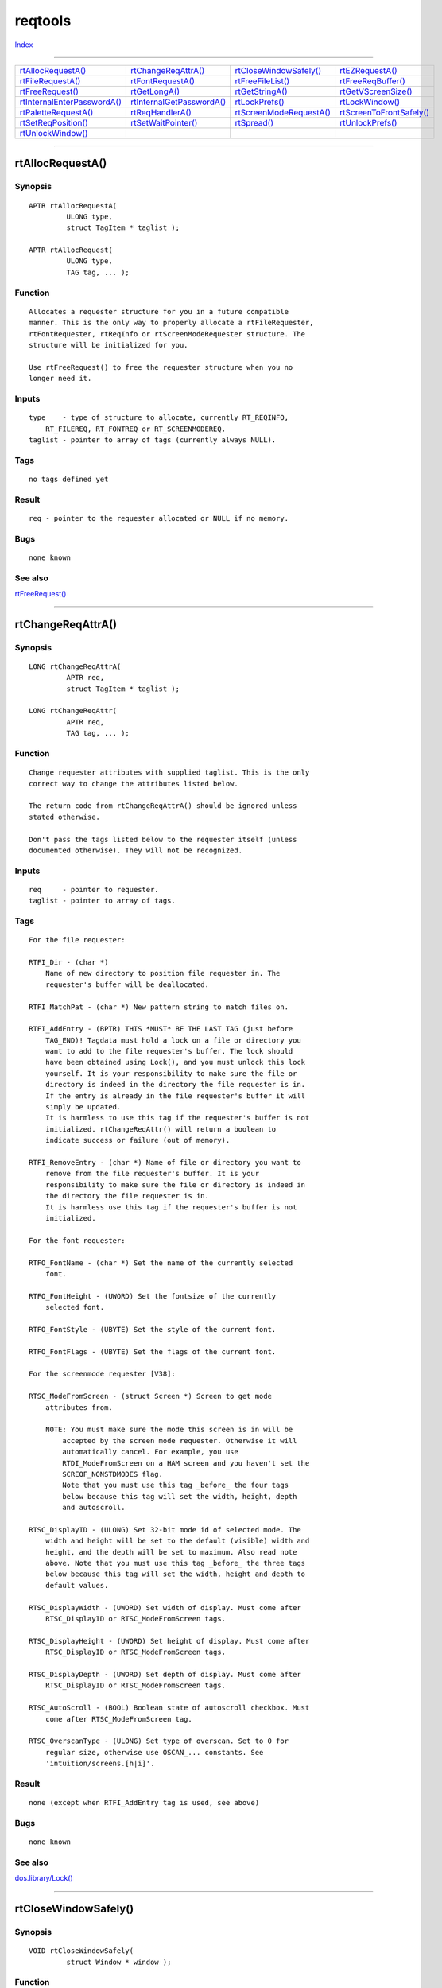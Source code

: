 ========
reqtools
========

.. This document is automatically generated. Don't edit it!

`Index <index>`_

----------

======================================= ======================================= ======================================= ======================================= 
`rtAllocRequestA()`_                    `rtChangeReqAttrA()`_                   `rtCloseWindowSafely()`_                `rtEZRequestA()`_                       
`rtFileRequestA()`_                     `rtFontRequestA()`_                     `rtFreeFileList()`_                     `rtFreeReqBuffer()`_                    
`rtFreeRequest()`_                      `rtGetLongA()`_                         `rtGetStringA()`_                       `rtGetVScreenSize()`_                   
`rtInternalEnterPasswordA()`_           `rtInternalGetPasswordA()`_             `rtLockPrefs()`_                        `rtLockWindow()`_                       
`rtPaletteRequestA()`_                  `rtReqHandlerA()`_                      `rtScreenModeRequestA()`_               `rtScreenToFrontSafely()`_              
`rtSetReqPosition()`_                   `rtSetWaitPointer()`_                   `rtSpread()`_                           `rtUnlockPrefs()`_                      
`rtUnlockWindow()`_                     
======================================= ======================================= ======================================= ======================================= 

-----------

rtAllocRequestA()
=================

Synopsis
~~~~~~~~
::

 APTR rtAllocRequestA(
          ULONG type,
          struct TagItem * taglist );
 
 APTR rtAllocRequest(
          ULONG type,
          TAG tag, ... );

Function
~~~~~~~~
::

     Allocates a requester structure for you in a future compatible
     manner. This is the only way to properly allocate a rtFileRequester,
     rtFontRequester, rtReqInfo or rtScreenModeRequester structure. The
     structure will be initialized for you.

     Use rtFreeRequest() to free the requester structure when you no
     longer need it.


Inputs
~~~~~~
::

     type    - type of structure to allocate, currently RT_REQINFO,
         RT_FILEREQ, RT_FONTREQ or RT_SCREENMODEREQ.
     taglist - pointer to array of tags (currently always NULL).


Tags
~~~~
::

     no tags defined yet
     

Result
~~~~~~
::

     req - pointer to the requester allocated or NULL if no memory.


Bugs
~~~~
::

     none known



See also
~~~~~~~~

`rtFreeRequest()`_ 

----------

rtChangeReqAttrA()
==================

Synopsis
~~~~~~~~
::

 LONG rtChangeReqAttrA(
          APTR req,
          struct TagItem * taglist );
 
 LONG rtChangeReqAttr(
          APTR req,
          TAG tag, ... );

Function
~~~~~~~~
::

     Change requester attributes with supplied taglist. This is the only
     correct way to change the attributes listed below.

     The return code from rtChangeReqAttrA() should be ignored unless
     stated otherwise.

     Don't pass the tags listed below to the requester itself (unless
     documented otherwise). They will not be recognized.


Inputs
~~~~~~
::

     req     - pointer to requester.
     taglist - pointer to array of tags.


Tags
~~~~
::

     For the file requester:

     RTFI_Dir - (char *)
         Name of new directory to position file requester in. The
         requester's buffer will be deallocated.

     RTFI_MatchPat - (char *) New pattern string to match files on.

     RTFI_AddEntry - (BPTR) THIS *MUST* BE THE LAST TAG (just before
         TAG_END)! Tagdata must hold a lock on a file or directory you
         want to add to the file requester's buffer. The lock should
         have been obtained using Lock(), and you must unlock this lock
         yourself. It is your responsibility to make sure the file or
         directory is indeed in the directory the file requester is in.
         If the entry is already in the file requester's buffer it will
         simply be updated.
         It is harmless to use this tag if the requester's buffer is not
         initialized. rtChangeReqAttr() will return a boolean to
         indicate success or failure (out of memory).

     RTFI_RemoveEntry - (char *) Name of file or directory you want to
         remove from the file requester's buffer. It is your
         responsibility to make sure the file or directory is indeed in
         the directory the file requester is in.
         It is harmless use this tag if the requester's buffer is not
         initialized.

     For the font requester:

     RTFO_FontName - (char *) Set the name of the currently selected
         font.

     RTFO_FontHeight - (UWORD) Set the fontsize of the currently
         selected font.

     RTFO_FontStyle - (UBYTE) Set the style of the current font.

     RTFO_FontFlags - (UBYTE) Set the flags of the current font.

     For the screenmode requester [V38]:

     RTSC_ModeFromScreen - (struct Screen *) Screen to get mode
         attributes from.

         NOTE: You must make sure the mode this screen is in will be
             accepted by the screen mode requester. Otherwise it will
             automatically cancel. For example, you use
             RTDI_ModeFromScreen on a HAM screen and you haven't set the
             SCREQF_NONSTDMODES flag.
             Note that you must use this tag _before_ the four tags
             below because this tag will set the width, height, depth
             and autoscroll.

     RTSC_DisplayID - (ULONG) Set 32-bit mode id of selected mode. The
         width and height will be set to the default (visible) width and
         height, and the depth will be set to maximum. Also read note
         above. Note that you must use this tag _before_ the three tags
         below because this tag will set the width, height and depth to
         default values.

     RTSC_DisplayWidth - (UWORD) Set width of display. Must come after
         RTSC_DisplayID or RTSC_ModeFromScreen tags.

     RTSC_DisplayHeight - (UWORD) Set height of display. Must come after
         RTSC_DisplayID or RTSC_ModeFromScreen tags.

     RTSC_DisplayDepth - (UWORD) Set depth of display. Must come after
         RTSC_DisplayID or RTSC_ModeFromScreen tags.

     RTSC_AutoScroll - (BOOL) Boolean state of autoscroll checkbox. Must
         come after RTSC_ModeFromScreen tag.

     RTSC_OverscanType - (ULONG) Set type of overscan. Set to 0 for
         regular size, otherwise use OSCAN_... constants. See
         'intuition/screens.[h|i]'.


Result
~~~~~~
::

     none (except when RTFI_AddEntry tag is used, see above)


Bugs
~~~~
::

     none known



See also
~~~~~~~~

`dos.library/Lock() <./dos#lock>`_ 

----------

rtCloseWindowSafely()
=====================

Synopsis
~~~~~~~~
::

 VOID rtCloseWindowSafely(
          struct Window * window );

Function
~~~~~~~~
::


     Closes a window which shares its IDCMP port with another window.  All the
     pending messages (concerning this window) on the port will be removed and
     the window will be closed.

     Do not use this function to close windows which have an IDCMP port set up
     by Intuition.  If you do the port will be left in memory!

     If you intend to open a lot of windows all sharing the same IDCMP port it
     is easiest if you create a port yourself and open all windows with
     newwin.IDCMPFlags set to 0 (this tells Intuition to NOT set up an IDCMP
     port).  After opening the window set the win->UserPort to your message
     port and call ModifyIDCMP to set your IDCMP flags.

     When you then receive messages from intuition check the imsg->IDCMPWindow
     field to find out what window they came from and act upon them.

     When closing your windows call rtCloseWindowSafely() for all of them and
     delete your message port.


Inputs
~~~~~~
::


     window  --  pointer to the window to be closed


Notes
~~~~~
::


     This function is for the advanced ReqTools user.


Bugs
~~~~
::

     none known



See also
~~~~~~~~

`intuition.library/CloseWindow() <./intuition#closewindow>`_ 

----------

rtEZRequestA()
==============

Synopsis
~~~~~~~~
::

 ULONG rtEZRequestA(
          char * bodyfmt,
          char * gadfmt,
          struct rtReqInfo * reqinfo,
          APTR argarray,
          struct TagItem * taglist );
 
 ULONG rtEZRequest(
          char * bodyfmt,
          char * gadfmt,
          struct rtReqInfo * reqinfo,
          APTR argarray,
          TAG tag, ... );

Function
~~~~~~~~
::

     This function puts up a requester for you and waits for a response
     from the user. If the response is positive, this procedure returns
     TRUE. If the response is negative, this procedure returns FALSE.
     The function may also return an IDCMP flag or a value corresponding
     with one of other possible responses (see below).

     'gadfmt' may contain several possible responses. Separate these
     responses by a '|'. For example: "Yes|No", or 'Yes|Maybe|No". The
     responses should be typed in the same order as they will appear on
     screen, from left to right. There is no limit to the number of
     responses other than the width of the screen the requester will
     appear on.

     'bodyfmt' can contain newlines ('\n', ASCII 10). This will cause a
     new line to be started (surprise, surprise :-).
     You may also include printf() style formatting codes. The format
     arguments should be pointed to by 'argarray'.
     You can use formatting codes in 'gadfmt' as well. The arguments for
     this format string should follow the ones for 'bodyfmt'.

     NOTE: The formatting is done by exec.library/RawDoFmt(), so be
         aware that to display a 32-bit integer argument you must use
         "%ld", not "%d", since RawDoFmt() is "word-oriented."

     The second and third function use a variable number of arguments.
     These functions can be found in 'reqtools[nb].lib'.
     The second function has the RawDoFmt() arguments as variable args,
     the third the tags. If you need both this is what you can do:

     ...
     {
        ULONG tags[] = { RTEZ_ReqTitle, (ULONG)"mytitle", TAG_END };

        rtEZRequest ("String, num: %s, %ld", "Ok", NULL,
                                        (struct TagItem *)tags, "six", 6);
     }
     ...

     You can satisfy the requester with the following keyboard shortcuts:
         'Y' or Left Amiga 'V' for a positive response,
         ESC, 'N', 'R' or Left Amiga 'B' for a negative response.

     If EZREQF_NORETURNKEY is _not_ set (see RTEZ_Flags below) the
     RETURN key is also accepted as a shortcut for the positive response
     (can be changed using RTEZ_DefaultResponse, see below). The
     response that will be selected when you press RETURN will be
     printed in bold.

     The EZREQF_LAMIGAQUAL flag should be used when you put up a
     requester for a destructive action (e.g. to delete something). When
     it is set the keyboard shortcuts are limited to Left Amiga 'V' and
     'B' so it is harder to accidently select something you will regret.
     Note that the RETURN and ESC key remain active!  To disable the
     RETURN key use the EZREQF_NORETURNKEY flag. The ESC key cannot be
     disabled.

     You may pass a NULL for 'gadfmt', but make sure you know what you
     are doing. Passing a NULL opens an EZRequester with NO responses,
     just a body text. This implies the user has no means of "answering"
     this requester. You must therefore use the RT_IDCMPFlags tag to
     allow some other events to end the requester (e.g.
     IDCMP_MOUSEBUTTONS, IDCMP_INACTIVEWINDOW,...) or you must make use
     of the ReqHandler feature. Using a requester handler you can end
     the requester by program control. This way you can e.g. put up a
     requester before you start loading a file and remove it after the
     file has been loaded. Do not pass an empty string as 'gadfmt'!

     'reqinfo' can be used to customize the requester. For greater
     control use the tags listed below. The advantage of the rtReqInfo
     structure is that it is global, where tags have to be specified
     each function call. See libraries/reqtools.[hi] for a description
     of the rtReqInfo structure.


Inputs
~~~~~~
::

     bodyfmt  - requester body text, can be format string a la RawDoFmt().
     gadfmt   - text for gadgets (left to right, separated by '|') or NULL.
     argarray - pointer to array of arguments for format string(s).
                nb - : arguments must be handled the same as for RawDoFmt!
                use aros slowstack macros.
     reqinfo  - pointer to a rtReqInfo structure allocated with
         rtAllocRequest() or NULL.
     taglist  - pointer to a TagItem array.


Tags
~~~~
::

     RT_Window - (struct Window *) Window that will be used to find the
         screen to put the requester on. You *MUST* supply this if you
         are a task calling this function and not a process! This is
         because tasks don't have a pr_WindowPtr.

     RT_IDCMPFlags - (ULONG) Extra idcmp flags to return on. If one
         these IDCMP flags causes the requester to abort the return code
         will equal the flag in question.

     RT_ReqPos - (ULONG) One of the following:

         REQPOS_POINTER - requester appears where the mouse pointer is
             (default).

         REQPOS_CENTERSCR - requester is centered on the screen.

         REQPOS_CENTERWIN - requester is centered in the window (only
             works if the pr_WindowPtr of your process is valid or if you
             use RT_Window). If RT_Window is NULL the requester will be
             centered on the screen.

         REQPOS_TOPLEFTSCR - requester appears at the top left of the
             screen.

         REQPOS_TOPLEFTWIN - requester appears at the top left of the
             window (only works if the pr_WindowPtr of your process is
             valid or if you use RT_Window).
         
         The requester will always remain in the visible part of the
         screen, so if you use the Workbench 2.0 ScreenMode preferences
         editor to enlarge your Workbench screen and you scroll around,
         the requester will always appear in the part you can see.
         REQPOS_CENTERSCR and REQPOS_TOPLEFTSCR also apply to the
         visible part of the screen. So if you use one of these the
         requester will be appear in the center or the top left off what
         you can see of the screen as opposed to the entire screen.
         
         REQPOS_CENTERWIN and REQPOS_TOPLEFTWIN fall back to
         REQPOS_CENTERSCR or REQPOS_TOPLEFTSCR respectively when there
         is no parent window. So you can safely use these without
         worrying about the existence of a window.

     RT_LeftOffset - (ULONG) Offset of left edge of requester relative to
         position specified with RT_ReqPos (does not offset the
         requester when RT_ReqPos is REQPOS_POINTER).

     RT_TopOffset - (ULONG) Offset of top edge of requester relative to
         position specified with RT_ReqPos (does not offset the
         requester when RT_ReqPos is REQPOS_POINTER).

     RT_PubScrName - (char *) Name of public screen requester should
         appear on. When this tag is used the RT_Window tag will be
         ignored. If the public screen is not found the requester will
         open on the default public screen.
         
         Only works on Kickstart 2.0! reqtools.library does not check
         this, it is up to you *NOT* to use this tag on Kickstart 1.3 or
         below! Note that the 1.3 version of reqtools.library also
         understands and supports this tag (on 2.0).

     RT_Screen - (struct Screen *) Address of screen to put requester
         on. You should never use this, use RT_Window or RT_PubScrName.

     RT_ReqHandler - (struct rtHandlerInfo **) Using this tag you can
         start an "asynchronous" requester. ti_TagData of the tag must
         hold the address of a pointer variable to a rtHandlerInfo
         structure. The requester will initialize this pointer and will
         return immediately after its normal initialization. The return
         code will not be what you would normally expect. If the return
         code is _not_ equal to CALL_HANDLER an error occurred and you
         should take appropriate steps.
         
         If the return code was CALL_HANDLER everything went ok and the
         requester will still be up! See the explanation for
         rtReqHandlerA() below for the following steps you have to take.

     RT_WaitPointer - (BOOL) If this is TRUE the window calling the
         requester will get a standard wait pointer set while the
         requester is up. This will happen if you used the RT_Window tag
         or if your process's pr_WindowPtr is valid. Note that after the
         requester has finished your window will be ClearPointer()-ed.
         
         If you used a custom pointer in your window you will have to
         re-set it, or not use the RT_WaitPointer tag and put up a wait
         pointer yourself. If your program requires ReqTools V38 it is
         advised you use RT_LockWindow instead. Defaults to FALSE.

     RT_LockWindow - (BOOL) [V38] If this is TRUE the window calling the
         requester will get locked. It will no longer accept any user
         input and it will get standard wait pointer set. This will
         happen only if you used the RT_Window tag or if your process's
         pr_WindowPtr is valid. RT_LockWindow will restore a custom
         pointer if you have used one (unlike RT_WaitPointer). So you do
         not have to worry about having to restore it yourself. It is
         advised you use this tag as much as possible. Defaults to FALSE.

         Under Kickstart V39 the original window pointer will not be
         restored if it was set using SetWindowPointer(). You will have
         to restore the pointer yourself in this case.

     RT_ScreenToFront - (BOOL) [V38] Boolean indicating whether to pop
         the screen the requester will appear on to the front. Default is
         TRUE.

     RT_ShareIDCMP - (BOOL) [V38] Boolean indicating whether to share
         the IDCMP port of the parent window. Use this tag together with
         the RT_Window tag to indicate the window to share IDCMP with.
         Sharing the IDCMP port produces less overhead, so it is advised
         you use this tag. Defaults to FALSE.

     RT_Locale - (struct Locale *) [V38] Locale to determine what
         language to use for the requester text. If this tag is not used
         or its data is NULL, the system's current default locale will
         be used. Default NULL.
     RT_IntuiMsgFunc - (struct Hook *) [V38] The requester will call
         this hook for each IDCMP message it gets that doesn't belong to
         its window. Only applies if you used the RT_ShareIDCMP tag to
         share the IDCMP port with the parent window. Parameters are as
         follows:
         
             A0 - (struct Hook *) your hook
             A2 - (struct rtReqInfo *) your requester info
             A1 - (struct IntuiMessage *) the message
         
         After you have finished examining the message and your hook
         returns, ReqTools will reply the message. So do not reply the
         message yourself!

     RT_Underscore - (char) [V38] Indicates the symbol that precedes the
         character in the gadget label to be underscored. This is to
         define a keyboard shortcut for this gadget. Example: to define
         the key 'Q' as a keyboard shortcut for "Quit" and 'N' for "Oh,
         No!" you would use the tag RT_Underscore, '_' and pass as
         gadfmt "_Quit|Oh, _No!". Do not use the symbol '%' as it is
         used for string formatting. The usual character to use is '_'
         like in the example.
         
         IMPORTANT: the shortcuts defined using RT_Underscore take
             precedence of the default shortcuts! It is for example not
             wise to use a 'N' for a positive response! Pick your
             shortcuts carefully!

     RT_TextAttr - (struct TextAttr *) [V38] Use this font for the
         requester. Default is to use the screen font. Note that the
         font must already be opened by you. ReqTools will call
         OpenFont() on this TextAttr, _not_ OpenDiskFont()!  If the font
         cannot be opened using OpenFont() the default screen font will
         be used.

     RTEZ_ReqTitle - (char *) Title of requester window, default is
         "Request" unless the requester has less than 2 responses, then
         the default title is "Information".

     RTEZ_Flags - (ULONG) Flags for rtEZRequestA():

         EZREQF_NORETURNKEY - turn off the RETURN key as shortcut for
             positive response.

         EZREQF_LAMIGAQUAL - keyboard shortcuts are limited to Left
             Amiga 'V' and 'B', ESC and RETURN.

         EZREQF_CENTERTEXT - centers each line of body text in the
             requester window. Useful for about requesters.

     RTEZ_DefaultResponse - (ULONG) Response value that will be returned
         when the user presses the return key. Will be ignored if the
         EZREQF_NORETURNKEY flag is set. The text for this response will
         be printed in bold. Default is 1.


Result
~~~~~~
::

     ret - 1 (TRUE) for leftmost (positive) response, then each
         consecutive response will return 1 more, the rightmost (false)
         response will return 0 (FALSE), so 1,2,3,...,num-1,0 -- or
         idcmp flag.


Notes
~~~~~
::

     Automatically adjusts the requester to the screen font.

     rtEZRequestA() checks the pr_WindowPtr of your process to find the
     screen to put the requester on.


Bugs
~~~~
::

     none known



See also
~~~~~~~~

`exec.library/RawDoFmt() <./exec#rawdofmt>`_ `rtReqHandlerA()`_ 

----------

rtFileRequestA()
================

Synopsis
~~~~~~~~
::

 APTR rtFileRequestA(
          struct rtFileRequester * filereq,
          char * file,
          char * title,
          struct TagItem * taglist );
 
 APTR rtFileRequest(
          struct rtFileRequester * filereq,
          char * file,
          char * title,
          TAG tag, ... );

Function
~~~~~~~~
::

     Get a directory and filename(s), or just a directory from the user.

     'filename' should point to an array of at least 108 chars. The
     filename already in 'filename' will be displayed in the requester
     when it comes up. When the requester returns 'filename' will
     probably have changed.

     Using certain tags may result in the calling of a caller-supplied
     hook.

     The hook will be called with A0 holding the address of your hook
     structure (you may use the h_Data field to your own liking), A2 a
     pointer to the requester structure calling the hook ('req') and A1
     a pointer to an object. The object is variable and depends on what
     your hook is for.

     This is an example of a hook suitable to be used with the
     RTFI_FilterFunc tag:

     SAS/C users can define their function thus:

     BOOL __asm __saveds filterfunc(
             register __a0 struct Hook *filterhook,
             register __a2 struct rtFileRequester *req,
             register __a1 struct FileInfoBlock *fib )
     {
         BOOL accepted = TRUE;

         // examine fib to decide if you want this file in the requester 
         ...
         return( accepted );
     }

     Your hook structure should then be initialized like this:

         filterhook->h_Entry = filterfunc;
         // in this case no need to initialize hook->h_SubEntry
         filterhook->h_Data = your_userdata_if_needed;

     You can also use a stub written in machine code to call your
     function. (see 'utility/hooks.h')


Inputs
~~~~~~
::

     filereq  - pointer to a struct rtFileRequester allocated with
         rtAllocRequestA().
     filename - pointer to an array of chars (must be 108 bytes big).
     title    - pointer to requester window title (null terminated).
     taglist  - pointer to a TagItem array.


Tags
~~~~
::

     RT_Window - see rtEZRequestA()

     RT_ReqPos - see rtEZRequestA()

     RT_LeftOffset - see rtEZRequestA()

     RT_TopOffset - see rtEZRequestA()

     RT_PubScrName - see rtEZRequestA()

     RT_Screen - see rtEZRequestA()

     RT_ReqHandler - see rtEZRequestA()

     RT_WaitPointer - see rtEZRequestA()

     RT_LockWindow - [V38] see rtEZRequestA()

     RT_ScreenToFront - [V38] see rtEZRequestA()

     RT_ShareIDCMP - [V38] see rtEZRequestA()

     RT_Locale - [V38] see rtEZRequestA()

     RT_IntuiMsgFunc - (struct Hook *) [V38] The requester will call
         this hook for each IDCMP message it gets that doesn't belong to
         its window. Only applies if you used the RT_ShareIDCMP tag to
         share the IDCMP port with the parent window. Parameters are as
         follows:

             A0 - (struct Hook *) your hook
             A2 - (struct rtFileRequester *) your requester
             A1 - (struct IntuiMessage *) the message

         After you have finished examining the message and your hook
         returns, ReqTools will reply the message. So do not reply the
         message yourself!

     RT_Underscore - (char) [V38] Indicates the symbol that precedes the
         character in a gadget's label to be underscored. This will also
         define the keyboard shortcut for this gadget. Currently only
         needed for RTFI_OkText. Usually set to '_'.

     RT_DefaultFont - (struct TextFont *) This tag allows you to specify
         the font to be used in the requester when the screen font is
         proportional. Default is GfxBase->DefaultFont. This tag is
         obsolete in ReqTools 2.2 and higher.

     RT_TextAttr - (struct TextAttr *) [V38] Use this font for the
         requester. Default is to use the screen font. Note that the
         font must already be opened by you. ReqTools will call
         OpenFont() on this TextAttr, _not_ OpenDiskFont()! If the font
         cannot be opened using OpenFont() or if the font is
         proportional the default screen font will be used (or the font
         set with RT_DefaultFont).

     RTFI_Flags - (ULONG) Several flags:

         FREQF_NOBUFFER - do _not_ use a buffer to remember directory
             contents for the next time the file requester is used.

         FREQF_MULTISELECT - allow multiple files to be selected.
             rtFileRequest() will return a pointer to an rtFileList
             structure which will contain all selected files. Use
             rtFreeFileList() to free the memory used by this file list.

         FREQF_SELECTDIRS - set this flag if you wish to enable the
             selecting of dirs as well as files. You *must* also set
             FREQF_MULTISELECT. Directories will be returned together
             with files in rtFileList, but with StrLen equal to -1. If
             you need the length of the directory's name use strlen().

         FREQF_SAVE - Set this if you are using the requester to save or
             delete something. Double-clicking will be disabled so it is
             harder to make a mistake and select the wrong file. If the
             user enters a non-existent directory in the drawer string
             gadget, a requester will appear asking if the directory
             should be created.

         FREQF_NOFILES - Set this if you want to use the requester to
             allow the user to select a directory rather than a file.
             Ideal for getting a destination dir. May be used with
             FREQF_MULTISELECT and FREQF_SELECTDIRS.

         FREQF_PATGAD - When this is set a pattern gadget will be added
             to the requester.

     RTFI_Height - (ULONG) Suggested height of file requester window.

     RTFI_OkText - (char *) Replacement text for "Ok" gadget, max 6
         chars long.

     RTFI_VolumeRequest - (ULONG) [V38] The presence of this tag turns
         the file requester into a volume/assign disk requester. This
         requester can be used to get a device name ("DF0:", "DH1:",..)
         or an assign ("C:", "FONTS:",...) from the user. The result of
         this requester can be found in the filereq->Dir field. The
         volume can also be changed with rtChangeReqAttrA() and the
         RTFI_Dir tag. 

         Note that the user may edit the disk/assign, or enter a new
         one. Note also that the real device name is returned, not the
         name of the volume in the device. For example "DH1:", not
         "Hard1:". The tag data (ULONG) is used to set following flags:

         VREQF_NOASSIGNS - Do not include the assigns in the list, only
             the real devices.

         VREQF_NODISKS - Do not include devices, just show the assigns.

         VREQF_ALLDISKS - Show _all_ devices. Default behavior is to
             show only those devices which have valid disks inserted
             into them. So if you have no disk in drive DF0: it will not
             show up. Set this flag if you do want these devices
             included.

         NOTE: Do *NOT* use { RTFI_VolumeRequest, TRUE }! You are then
             setting the VREQF_NOASSIGNS flag! Use { RTFI_VolumeRequest,
             0 } for a normal volume requester.

         NOTE: If you use the RTFI_FilterFunc described below the third
             parameter will be a pointer to a rtVolumeEntry structure
             rather than a pointer to a FileInfoBlock structure! Tech
             note: the DOS device list has been unlocked, so it is safe
             to e.g. Lock() this device and call Info() on this lock.

         NOTE: A file requester structure allocated with
             rtAllocRequest() should not be used for both a file and a
             volume requester. Allocate two requester structures if you
             need both a file and a volume requester in your program!

     RTFI_FilterFunc - (struct Hook *) [V38] Call this hook for each
         file and directory in the directory being read (or for each
         entry in the volume requester). Parameters are as follows:

         A0 - (struct Hook *) your hook
         A2 - (struct rtFileRequester *) your filereq
         A1 - (struct FileInfoBlock *) fib of file OR (struct
             rtVolumeEntry *) device or assign in case of a volume
             requester.

         If your hook returns TRUE the file will be accepted. If it
         returns FALSE the file will be skipped and will not appear in
         the requester.

         IMPORTANT NOTE: If you change your hook's behavior you _MUST_
             purge the requester's buffer (using rtFreeReqBuffer())!

         IMPORTANT NOTE: When this callback hook is called from a volume
             requester the pr_WindowPtr of your process will be set to
             -1 so *no* DOS requesters will appear when an error occurs!

     RTFI_AllowEmpty - (BOOL) [V38] If RTFI_AllowEmpty is TRUE an empty
         file string will also be accepted and returned. Defaults to
         FALSE, meaning that if the user enters no filename the
         requester will be canceled. You should use this tag as little
         as possible!


Result
~~~~~~
::

     ret - TRUE if the user selected a file (check 'filereq->Dir' for
         the directory and 'filename' for the filename) or FALSE if the
         requester was canceled -- or a pointer to a struct rtFileList
         (if FREQF_MULTISELECT was used).


Notes
~~~~~
::

     You CANNOT call the file requester from a task because it uses DOS
     calls!

     Automatically adjusts the requester to the screen font.

     If the requester got too big for the screen because of a very large
     font, the topaz.font will be used.

     rtFileRequest() checks the pr_WindowPtr of your process to find the
     screen to put the requester on.


Bugs
~~~~
::

     none known



----------

rtFontRequestA()
================

Synopsis
~~~~~~~~
::

 ULONG rtFontRequestA(
          struct rtFontRequester * fontreq,
          char * title,
          struct TagItem * taglist );
 
 ULONG rtFontRequest(
          struct rtFontRequester * fontreq,
          char * title,
          TAG tag, ... );

Function
~~~~~~~~
::

     Let the user select a font and a style (optional).


Inputs
~~~~~~
::

     fontreq  - pointer to a struct rtFontRequester allocated with
         rtAllocRequestA().
     title - pointer to requester window title (null terminated).
     taglist - pointer to a TagItem array.


Tags
~~~~
::

     RT_Window - see rtEZRequestA()

     RT_ReqPos - see rtEZRequestA()

     RT_LeftOffset - see rtEZRequestA()

     RT_TopOffset - see rtEZRequestA()

     RT_PubScrName - see rtEZRequestA()

     RT_Screen - see rtEZRequestA()

     RT_ReqHandler - see rtEZRequestA()

     RT_WaitPointer - see rtEZRequestA()

     RT_LockWindow - [V38] see rtEZRequestA()

     RT_ScreenToFront - [V38] see rtEZRequestA()

     RT_ShareIDCMP - [V38] see rtEZRequestA()

     RT_Locale - [V38] see rtEZRequestA()

     RT_IntuiMsgFunc - (struct Hook *) [V38] The requester will call
         this hook for each IDCMP message it gets that doesn't belong to
         its window. Only applies if you used the RT_ShareIDCMP tag to
         share the IDCMP port with the parent window. Parameters are as
         follows:

         A0 - (struct Hook *) your hook
         A2 - (struct rtFontRequester *) your requester
         A1 - (struct IntuiMessage *) the message

         After you have finished examining the message and your hook
         returns, ReqTools will reply the message. So do not reply the
         message yourself!

     RT_Underscore - (char) [V38] Indicates the symbol that precedes the
         character in a gadget's label to be underscored. This will also
         define the keyboard shortcut for this gadget. Currently only
         needed for RTFO_OkText. Usually set to '_'.

     RT_DefaultFont - (struct TextFont *) This tag allows you to specify
         the font to be used in the requester when the screen font is
         proportional. Default is GfxBase->DefaultFont. This tag is
         obsolete in ReqTools 2.2 and higher.

     RT_TextAttr - [V38] see rtFileRequestA()

     RTFO_Flags - (ULONG) Several flags:

         FREQF_NOBUFFER - do not buffer the font list for subsequent
             calls to rtFontRequestA().

         FREQF_FIXEDWIDTH - only show fixed-width fonts.

         FREQF_COLORFONTS - show color fonts also.

         FREQF_CHANGEPALETTE - change the screen's palette to match that
             of a selected color font.

         FREQF_LEAVEPALETTE - leave the palette as it is when exiting
             rtFontRequestA() Useful in combination with
             FREQF_CHANGEPALETTE.

         FREQF_SCALE - allow fonts to be scaled when they don't exist in
             the requested size. (works on Kickstart 2.0 only, has no
             effect on 1.2/1.3).

         FREQF_STYLE - include gadgets so the user may select the font's
             style.

     RTFO_Height - (ULONG) Suggested height of font requester window.

     RTFO_OkText - (char *) Replacement text for "Ok" gadget. Maximum 6
         chars. (7 is still ok, but not esthetically pleasing)

     RTFO_SampleHeight - (ULONG) Height of font sample display in pixels
         (default 24).

     RTFO_MinHeight - (ULONG) Minimum font size displayed.

     RTFO_MaxHeight - (ULONG) Maximum font size displayed.

     RTFO_FilterFunc - (struct Hook *) [V38] Call this hook for each
         available font. Parameters are as follows:

         A0 - (struct Hook *) your hook
         A2 - (struct rtFontRequester *) your filereq
         A1 - (struct TextAttr *) textattr of font

         If your hook returns TRUE the font will be accepted. If it
         returns FALSE the font will be skipped and will not appear in
         the requester. IMPORTANT NOTE:  If you change your hook's
         behavior you _MUST_ purge the requester's buffer (using
         rtFreeReqBuffer())!


Result
~~~~~~
::

     bool - TRUE if the user selected a font (freq->Attr holds the
         font), FALSE if the requester was canceled.


Notes
~~~~~
::

     You CANNOT call the font requester from a task because it may use
     DOS calls!

     Automatically adjusts the requester to the screen font.

     If the requester got too big for the screen because of a very large
     font, the topaz.font will be used.

     rtFontRequest() checks the pr_WindowPtr of your process to find the
     screen to put the requester on.


Bugs
~~~~
::

     none known



----------

rtFreeFileList()
================

Synopsis
~~~~~~~~
::

 VOID rtFreeFileList(
          struct rtFileList * selfile );

Function
~~~~~~~~
::


     Frees a filelist returned by rtFileRequest() when the FREQF_MULTISELECT
     flag was set.  Call this after you have scanned the filelist and you no
     longer need it.


Inputs
~~~~~~
::


     filelist  --  pointer to rtFileList structure, returned by rtFileRequest();
                   may be NULL.


Result
~~~~~~
::

     none


Bugs
~~~~
::

     none known



See also
~~~~~~~~

`rtFileRequestA()`_ 

----------

rtFreeReqBuffer()
=================

Synopsis
~~~~~~~~
::

 void rtFreeReqBuffer(
          APTR req );

Function
~~~~~~~~
::

     Frees the buffer associated with 'req'. In case of a file requester
     this function will deallocate the directory buffer, in case of a
     font requester the font list.

     It is safe to call this function for requesters that have no
     buffer, so you may call this for all requesters to free as much
     memory as possible.


Inputs
~~~~~~
::

     req - pointer to requester.


Result
~~~~~~
::

     none


Bugs
~~~~
::

     none known



See also
~~~~~~~~

`rtFileRequestA()`_ `rtFontRequestA()`_ 

----------

rtFreeRequest()
===============

Synopsis
~~~~~~~~
::

 void rtFreeRequest(
          APTR req );

Function
~~~~~~~~
::

     Free requester structure previously allocated by rtAllocRequestA().
     This will also free all buffers associated with the requester, so
     there is no need to call rtFreeReqBuffer() first.


Inputs
~~~~~~
::

     req - pointer to requester (may be NULL).


Result
~~~~~~
::

     none


Bugs
~~~~
::

     none known



See also
~~~~~~~~

`rtAllocRequestA()`_ 

----------

rtGetLongA()
============

Synopsis
~~~~~~~~
::

 ULONG rtGetLongA(
          ULONG * longptr,
          char * title,
          struct rtReqInfo * reqinfo,
          struct TagItem * taglist );
 
 ULONG rtGetLong(
          ULONG * longptr,
          char * title,
          struct rtReqInfo * reqinfo,
          TAG tag, ... );

Function
~~~~~~~~
::

     Puts up a requester to get a signed long (32-bit) number from the
     user.

     'reqinfo' can be used to customize the requester. For greater
     control use the tags listed below. The advantage of the rtReqInfo
     structure is that it is global, where tags have to be specified
     each function call. See libraries/reqtools.[hi] for a description
     of the rtReqInfo structure.


Inputs
~~~~~~
::

     &longvar - address of long (32 bit!) variable to hold result.
     title - pointer to null terminated title of requester window.
     reqinfo - pointer to a rtReqInfo structure allocated with
         rtAllocRequest() or NULL.
     taglist  - pointer to a TagItem array.


Tags
~~~~
::

     RT_Window - see rtEZRequestA()

     RT_IDCMPFlags - see rtEZRequestA()

     RT_ReqPos - see rtEZRequestA()

     RT_LeftOffset - see rtEZRequestA()

     RT_TopOffset - see rtEZRequestA()

     RT_PubScrName - see rtEZRequestA()

     RT_Screen - see rtEZRequestA()

     RT_ReqHandler - see rtEZRequestA()

     RT_WaitPointer - see rtEZRequestA()

     RT_Underscore - [V38] see rtEZRequestA() Only when you also use the
         RTGL_GadFmt tag.

     RT_LockWindow - [V38] see rtEZRequestA()

     RT_ScreenToFront - [V38] see rtEZRequestA()

     RT_ShareIDCMP - [V38] see rtEZRequestA()

     RT_Locale - [V38] see rtEZRequestA()

     RT_IntuiMsgFunc - [V38] see rtEZRequestA()

     RT_TextAttr - [V38] see rtEZRequestA(). Note that under 1.2/1.3 the
         string gadget's font will remain the screen font.

     RTGL_Min - (ULONG) Minimum allowed value. If the user tries to
         enter a smaller value the requester will refuse to accept it.

     RTGL_Max - (ULONG) Maximum allowed value, higher values are refused.

     RTGL_Width - (ULONG) Width of requester window in pixels. This is
         only a suggestion. rtGetLongA() will not go below a certain
         width.

     RTGL_ShowDefault - (BOOL) If this is TRUE (default) the value
         already in 'longvar' will be displayed in the requester when it
         comes up. If set to FALSE the requester will be empty.

     RTGL_GadFmt - (char *) [V38] Using this tag you can offer the user
         several responses. See rtEZRequestA() for more information.
         Note that selecting this gadget is considered a positive
         response so the integer in the gadget is copied to '&longvar'.

     RTGL_GadFmtArgs - (APTR) [V38] If you used formatting codes with
         RTGL_GadFmt use this tag to pass the arguments.

     RTGL_Invisible - (BOOL) [V38] Using this tag you can switch on
         invisible typing. Very useful if you need to get something like
         a code number from the user. It is strongly advised to use
         { RTGL_ShowDefault, FALSE } or the user may get very confused! 
         Default is FALSE.

     RTGL_BackFill - (BOOL) [V38] Backfill requester window with
         pattern. Default TRUE.

     RTGL_TextFmt - (char *) [V38] Print these lines of text above the
         gadget in the requester. Very useful to inform the user of what
         he should enter. Most of the time you will also want to set the
         GLREQF_CENTERTEXT flag. If you set the RTGL_BackFill tag to
         FALSE _no_ recessed border will be placed around the text.
         Formatting codes may be used in the string (see
         RTGL_TextFmtArgs tag).

     RTGL_TextFmtArgs - (APTR) [V38] If you used formatting codes with
         RTGL_TextFmt use this tag to pass the arguments.

     RTGL_Flags - (ULONG) [V38]

         GLREQF_CENTERTEXT - centers each line of text above the gadget
             in the requester window. Should be generally set.

         GLREQF_HIGHLIGHTTEXT - Highlight text above the gadget. You
             will normally only want to use this if you also turned off
             the window backfilling.


Result
~~~~~~
::

     ret - TRUE if user entered a number, FALSE if not. If one of your
         idcmp flags caused the requester to end 'ret' will hold this
         flag. If you used the RTGL_GadFmt tag the return code will hold
         the value of the response as with rtEZRequestA().


Notes
~~~~~
::

     'longvar' will NOT change if the requester is aborted.

     Automatically adjusts the requester to the screen font.

     rtGetLongA() checks the pr_WindowPtr of your process to find the
     screen to put the requester on.

     If you use the RTGL_GadFmt tag the return value is not always the
     gadget the user selected. If the integer gadget is empty and the
     user presses the leftmost gadget (normally 'Ok') rtGetLong() will
     return 0 (FALSE)! If the integer gadget is empty and the user
     presses one of the other gadgets rtGetLong() _will_ return its
     value!
     Important: &longvar will not be changed in either of these cases.


Bugs
~~~~
::

     none known



----------

rtGetStringA()
==============

Synopsis
~~~~~~~~
::

 ULONG rtGetStringA(
          UBYTE * buffer,
          ULONG maxchars,
          char * title,
          struct rtReqInfo * reqinfo,
          struct TagItem * taglist );
 
 ULONG rtGetString(
          UBYTE * buffer,
          ULONG maxchars,
          char * title,
          struct rtReqInfo * reqinfo,
          TAG tag, ... );

Function
~~~~~~~~
::

     Puts up a string requester to get a line of text from the user. The
     string present in 'buffer' upon entry will be displayed, ready to
     be edited.

     'reqinfo' can be used to customize the requester. For greater
     control use the tags listed below. The advantage of the rtReqInfo
     structure is that it is global, where tags have to be specified
     each function call. See libraries/reqtools.[hi] for a description
     of the rtReqInfo structure.


Inputs
~~~~~~
::

     buffer - pointer to buffer to hold characters entered.
     maxchars - maximum number of characters that fit in buffer
         (EX-cluding the 0 to terminate the string !).
     title - pointer to null terminated title of requester window.
     reqinfo - pointer to a rtReqInfo structure allocated with
         rtAllocRequest() or NULL.
     taglist - pointer to a TagItem array.


Tags
~~~~
::

     RT_Window - see rtEZRequestA()

     RT_IDCMPFlags - see rtEZRequestA()

     RT_ReqPos - see rtEZRequestA()

     RT_LeftOffset - see rtEZRequestA()

     RT_TopOffset - see rtEZRequestA()

     RT_PubScrName - see rtEZRequestA()

     RT_Screen - see rtEZRequestA()

     RT_ReqHandler - see rtEZRequestA()

     RT_WaitPointer - see rtEZRequestA()

     RT_Underscore - [V38] see rtEZRequestA(). Only when you also use
         the RTGS_GadFmt tag.

     RT_LockWindow - [V38] see rtEZRequestA()

     RT_ScreenToFront - [V38] see rtEZRequestA()

     RT_ShareIDCMP - [V38] see rtEZRequestA()

     RT_Locale - [V38] see rtEZRequestA()

     RT_IntuiMsgFunc - [V38] see rtEZRequestA()

     RT_TextAttr - [V38] see rtEZRequestA(). Note that under 1.2/1.3 the
         string gadget's font will remain the screen font.

     RTGS_Width - (ULONG) Width of requester window in pixels. This is
         only a suggestion. rtGetStringA() will not go below a certain
         width.

     RTGS_AllowEmpty - (BOOL) If RTGS_AllowEmpty is TRUE an empty string
         will also be accepted and returned. Defaults to FALSE, meaning
         that if the user enters an empty string the requester will be
         canceled.

     RTGS_GadFmt - (char *) [V38] Using this tag you can offer the user
         severalresponses. See rtEZRequestA() for more information. Note
         that selecting this gadget is considered a positive response so
         the string in the gadget is copied to 'buffer'.

     RTGS_GadFmtArgs - (APTR) [V38] If you used formatting codes with
         RTGS_GadFmt use this tag to pass the arguments.

     RTGS_Invisible - (BOOL) [V38] Using this tag you can switch on
         invisible typing. Very useful if you need to get something like
         a password from the user. It is strongly advised to use an
         empty initial string or the user may get very confused! 
         Default is FALSE.

     RTGS_BackFill - (BOOL) [V38] Backfill requester window with
         pattern. Default TRUE.

     RTGS_TextFmt - (char *) [V38] Print these lines of text above the
         gadget in the requester. Very useful to inform the user of what
         he should enter. Most of the time you will also want to set the
         GSREQF_CENTERTEXT flag. If you set the RTGS_BackFill tag to
         FALSE _no_ recessed border will be placed around the text.
         Formatting codes may be used in the string (see
         RTGS_TextFmtArgs tag).

     RTGS_TextFmtArgs - (APTR) [V38] If you used formatting codes with
         RTGS_TextFmt use this tag to pass the arguments.

     RTGS_Flags - (ULONG) [V38]

         GSREQF_CENTERTEXT - centers each line of text above the gadget
             in the requester window. Should be generally set.

         GSREQF_HIGHLIGHTTEXT - Highlight text above the gadget. You
             will normally only want to use this if you also turned off
             the window backfilling.


Result
~~~~~~
::

     ret - TRUE if user entered something, FALSE if not. If one of your
         idcmp flags caused the requester to end 'ret' will hold this
         flag. If you used the RTGS_GadFmt tag the return code will hold
         the value of the response as with rtEZRequestA().


Notes
~~~~~
::

     The contents of the buffer will NOT change if the requester is
     aborted.

     Automatically adjusts the requester to the screen font.

     rtGetStringA() checks the pr_WindowPtr of your process to find the
     screen to put the requester on.

     If you use the RTGS_GadFmt tag the return value is not always the
     gadget the user selected. If the string gadget is empty and the
     user presses the leftmost gadget (normally 'Ok') rtGetString() will
     return 0 (FALSE)! If the string gadget is empty and the user
     presses one of the other gadgets rtGetString() _will_ return its
     value!  Important: 'buffer' will not be changed in either of these
     cases.
     If you set the RTGS_AllowEmpty tag to TRUE 'buffer' will always be
     changed of course, and rtGetString() will always return the value
     of the gadget pressed.


Bugs
~~~~
::

     none known



----------

rtGetVScreenSize()
==================

Synopsis
~~~~~~~~
::

 ULONG rtGetVScreenSize(
          struct Screen * screen,
          ULONG * widthptr,
          ULONG * heightptr );

Function
~~~~~~~~
::

     Use this function to get the size of the visible portion of a
     screen.

     The value returned by rtGetVScreenSize() can be used for vertical
     spacing. It will be larger for interlaced and productivity screens.
     Using this number for spacing will assure your requester will look
     good on an interlaced and a non-interlaced screen.

     Current return codes are 2 for non-interlaced and 4 for interlaced.
     These values may change in the future, don't depend on them too
     much. They will in any case remain of the same magnitude.


Inputs
~~~~~~
::

     screen - pointer to the screen.
     widthptr - address of an ULONG variable to hold the width.
     heightptr - address of an ULONG variable to hold the height.


Result
~~~~~~
::

     spacing - vertical spacing for the screen.


Notes
~~~~~
::

     This function is for the advanced ReqTools user.



----------

rtInternalEnterPasswordA()
==========================

Synopsis
~~~~~~~~
::

 BOOL rtInternalEnterPasswordA(
          UBYTE * buffer,
          PWCALLBACKFUNPTR pwcallback,
          struct rtReqInfo * reqinfo,
          struct TagItem * taglist );
 
 BOOL rtInternalEnterPassword(
          UBYTE * buffer,
          PWCALLBACKFUNPTR pwcallback,
          struct rtReqInfo * reqinfo,
          TAG tag, ... );

Function
~~~~~~~~
::

     Puts up a requester to get a password from the user.

     'reqinfo' can be used to customize the requester. For greater
     control use the tags listed below. The advantage of the rtReqInfo
     structure is that it is global, where tags have to be specified
     each function call. See libraries/reqtools.[hi] for a description
     of the rtReqInfo structure.


Inputs
~~~~~~
::

     buffer - pointer to buffer to hold characters entered.
     pwcallback - pointer to password callback function.
     reqinfo - pointer to a rtReqInfo structure allocated with
         rtAllocRequest() or NULL.
     taglist  - pointer to a TagItem array.


Tags
~~~~
::

     RT_Window - see rtEZRequestA()

     RT_IDCMPFlags - see rtEZRequestA()

     RT_ReqPos - see rtEZRequestA()

     RT_LeftOffset - see rtEZRequestA()

     RT_TopOffset - see rtEZRequestA()

     RT_PubScrName - see rtEZRequestA()

     RT_Screen - see rtEZRequestA()

     RT_ReqHandler - see rtEZRequestA()

     RT_WaitPointer - see rtEZRequestA()

     RT_Underscore - [V38] see rtEZRequestA(). Only when you also use
         the RTGS_GadFmt tag.

     RT_LockWindow - [V38] see rtEZRequestA()

     RT_ScreenToFront - [V38] see rtEZRequestA()

     RT_ShareIDCMP - [V38] see rtEZRequestA()

     RT_Locale - [V38] see rtEZRequestA()

     RT_IntuiMsgFunc - [V38] see rtEZRequestA()

     RT_TextAttr - [V38] see rtEZRequestA(). Note that under 1.2/1.3 the
         string gadget's font will remain the screen font.

     RTGS_Width - (ULONG) Width of requester window in pixels. This is
         only a suggestion. rtGetStringA() will not go below a certain
         width.

     RTGS_AllowEmpty - (BOOL) If RTGS_AllowEmpty is TRUE an empty string
         will also be accepted and returned. Defaults to FALSE, meaning
         that if the user enters an empty string the requester will be
         canceled.

     RTGS_GadFmt - (char *) [V38] Using this tag you can offer the user
         severalresponses. See rtEZRequestA() for more information. Note
         that selecting this gadget is considered a positive response so
         the string in the gadget is copied to 'buffer'.

     RTGS_GadFmtArgs - (APTR) [V38] If you used formatting codes with
         RTGS_GadFmt use this tag to pass the arguments.

     RTGS_Invisible - (BOOL) [V38] Using this tag you can switch on
         invisible typing. Very useful if you need to get something like
         a password from the user. It is strongly advised to use an
         empty initial string or the user may get very confused! 
         Default is FALSE.

     RTGS_BackFill - (BOOL) [V38] Backfill requester window with
         pattern. Default TRUE.

     RTGS_TextFmt - (char *) [V38] Print these lines of text above the
         gadget in the requester. Very useful to inform the user of what
         he should enter. Most of the time you will also want to set the
         GSREQF_CENTERTEXT flag. If you set the RTGS_BackFill tag to
         FALSE _no_ recessed border will be placed around the text.
         Formatting codes may be used in the string (see
         RTGS_TextFmtArgs tag).

     RTGS_TextFmtArgs - (APTR) [V38] If you used formatting codes with
         RTGS_TextFmt use this tag to pass the arguments.

     RTGS_Flags - (ULONG) [V38]

         GSREQF_CENTERTEXT - centers each line of text above the gadget
             in the requester window. Should be generally set.

         GSREQF_HIGHLIGHTTEXT - Highlight text above the gadget. You
             will normally only want to use this if you also turned off
             the window backfilling.


Result
~~~~~~
::

     ret - TRUE if user entered something, FALSE if not. If one of your
         idcmp flags caused the requester to end 'ret' will hold this
         flag. If you used the RTGS_GadFmt tag the return code will hold
         the value of the response as with rtEZRequestA().


Notes
~~~~~
::

     This function is private, and it should NOT be used by user code
     (Currently it is used by powerpacker.library on native AmigaOS).

     The contents of the buffer will NOT change if the requester is
     aborted. Maximum password length is 16 chars, the requester title
     is always "Password" and RTGS_Invisible is TRUE by default.

     Automatically adjusts the requester to the screen font.

     rtInternalEnterPasswordA() checks the pr_WindowPtr of your process
     to find the screen to put the requester on.

     If you use the RTGS_GadFmt tag the return value is not always the
     gadget the user selected. If the string gadget is empty and the
     user presses the leftmost gadget (normally 'Ok')
     rtInternalEnterPasswordA() will return 0 (FALSE)! If the string gadget
     is empty and the user presses one of the other gadgets
     rtInternalEnterPasswordA() _will_ return its value! Important:
     'buffer' will not be changed in either of these cases.
     If you set the RTGS_AllowEmpty tag to TRUE 'buffer' will always be
     changed of course, and rtInternalEnterPasswordA() will always return
     the value of the gadget pressed.


Bugs
~~~~
::

     This documentation is intentionally incomplete.



----------

rtInternalGetPasswordA()
========================

Synopsis
~~~~~~~~
::

 BOOL rtInternalGetPasswordA(
          UBYTE * buffer,
          ULONG checksum,
          PWCALLBACKFUNPTR pwcallback,
          struct rtReqInfo * reqinfo,
          struct TagItem * taglist );
 
 BOOL rtInternalGetPassword(
          UBYTE * buffer,
          ULONG checksum,
          PWCALLBACKFUNPTR pwcallback,
          struct rtReqInfo * reqinfo,
          TAG tag, ... );

Function
~~~~~~~~
::

     Puts up a requester to verify a password from the user.

     'reqinfo' can be used to customize the requester. For greater
     control use the tags listed below. The advantage of the rtReqInfo
     structure is that it is global, where tags have to be specified
     each function call. See libraries/reqtools.[hi] for a description
     of the rtReqInfo structure.


Inputs
~~~~~~
::

     buffer - pointer to buffer to hold characters entered.
     checksum - checksum of the password, passed to pwcallback.
         really just the least significant 16 bits.
     pwcallback - pointer to password callback function.
     reqinfo - pointer to a rtReqInfo structure allocated with
         rtAllocRequest() or NULL.
     taglist  - pointer to a TagItem array.


Tags
~~~~
::

     RT_Window - see rtEZRequestA()

     RT_IDCMPFlags - see rtEZRequestA()

     RT_ReqPos - see rtEZRequestA()

     RT_LeftOffset - see rtEZRequestA()

     RT_TopOffset - see rtEZRequestA()

     RT_PubScrName - see rtEZRequestA()

     RT_Screen - see rtEZRequestA()

     RT_ReqHandler - see rtEZRequestA()

     RT_WaitPointer - see rtEZRequestA()

     RT_Underscore - [V38] see rtEZRequestA(). Only when you also use
         the RTGS_GadFmt tag.

     RT_LockWindow - [V38] see rtEZRequestA()

     RT_ScreenToFront - [V38] see rtEZRequestA()

     RT_ShareIDCMP - [V38] see rtEZRequestA()

     RT_Locale - [V38] see rtEZRequestA()

     RT_IntuiMsgFunc - [V38] see rtEZRequestA()

     RT_TextAttr - [V38] see rtEZRequestA(). Note that under 1.2/1.3 the
         string gadget's font will remain the screen font.

     RTGS_Width - (ULONG) Width of requester window in pixels. This is
         only a suggestion. rtGetStringA() will not go below a certain
         width.

     RTGS_AllowEmpty - (BOOL) If RTGS_AllowEmpty is TRUE an empty string
         will also be accepted and returned. Defaults to FALSE, meaning
         that if the user enters an empty string the requester will be
         canceled.

     RTGS_GadFmt - (char *) [V38] Using this tag you can offer the user
         severalresponses. See rtEZRequestA() for more information. Note
         that selecting this gadget is considered a positive response so
         the string in the gadget is copied to 'buffer'.

     RTGS_GadFmtArgs - (APTR) [V38] If you used formatting codes with
         RTGS_GadFmt use this tag to pass the arguments.

     RTGS_Invisible - (BOOL) [V38] Using this tag you can switch on
         invisible typing. Very useful if you need to get something like
         a password from the user. It is strongly advised to use an
         empty initial string or the user may get very confused! 
         Default is FALSE.

     RTGS_BackFill - (BOOL) [V38] Backfill requester window with
         pattern. Default TRUE.

     RTGS_TextFmt - (char *) [V38] Print these lines of text above the
         gadget in the requester. Very useful to inform the user of what
         he should enter. Most of the time you will also want to set the
         GSREQF_CENTERTEXT flag. If you set the RTGS_BackFill tag to
         FALSE _no_ recessed border will be placed around the text.
         Formatting codes may be used in the string (see
         RTGS_TextFmtArgs tag).

     RTGS_TextFmtArgs - (APTR) [V38] If you used formatting codes with
         RTGS_TextFmt use this tag to pass the arguments.

     RTGS_Flags - (ULONG) [V38]

         GSREQF_CENTERTEXT - centers each line of text above the gadget
             in the requester window. Should be generally set.

         GSREQF_HIGHLIGHTTEXT - Highlight text above the gadget. You
             will normally only want to use this if you also turned off
             the window backfilling.


Result
~~~~~~
::

     ret - TRUE if user entered something, FALSE if not. If one of your
         idcmp flags caused the requester to end 'ret' will hold this
         flag. If you used the RTGS_GadFmt tag the return code will hold
         the value of the response as with rtEZRequestA().


Notes
~~~~~
::

     This function is private, and it should NOT be used by user code
     (Currently it is used by powerpacker.library on native AmigaOS).

     The contents of the buffer will be one nullbyte if the requester is
     aborted. This is different to rtGetStringA. Maximum password length
     is 16 chars, the requester title is always "Password" and
     RTGS_Invisible is TRUE by default.

     Automatically adjusts the requester to the screen font.

     rtInternalGetPasswordA() checks the pr_WindowPtr of your process
     to find the screen to put the requester on.

     If you use the RTGS_GadFmt tag the return value is not always the
     gadget the user selected. If the string gadget is empty and the
     user presses the leftmost gadget (normally 'Ok')
     rtInternalGetPasswordA() will return 0 (FALSE)! If the string gadget
     is empty and the user presses one of the other gadgets
     rtInternalGetPasswordA() _will_ return its value!  Important:
     'buffer' will not be changed in either of these cases.
     If you set the RTGS_AllowEmpty tag to TRUE 'buffer' will always be
     changed of course, and rtGetString() will always return the value
     of the gadget pressed.


Bugs
~~~~
::

     This documentation is intentionally incomplete.



----------

rtLockPrefs()
=============

Synopsis
~~~~~~~~
::

 struct ReqToolsPrefs * rtLockPrefs();


See also
~~~~~~~~

`rtUnlockPrefs()`_ 

----------

rtLockWindow()
==============

Synopsis
~~~~~~~~
::

 APTR rtLockWindow(
          struct Window * window );

Function
~~~~~~~~
::


     Lock a window so it will no longer accept any user input.  The only
     functions left to the user are depth arrangement and window dragging.
     All gadgets will be un-selectable and the window can not be resized.
     It will also get the standard wait pointer set.  The pointer at the
     time of locking will be restored when the window is unlocked.

     You may nest calls to rtLockWindow() and rtUnlockWindow().  Just make
     sure you unlock the window in the correct (opposite) order.

     See the RT_LockWindow tag for an automatic way of locking your window.

     Use this function (and rtUnlockWindow()) instead of rtSetWaitPointer().
 

Inputs
~~~~~~
::


     window  --  pointer to the window to be locked


Result
~~~~~~
::


     a pointer to a (private) window lock.  You must pass this to
     rtUnlockWindow() to unlock the window again. Never mind if this is NULL.
     This means there was not enough memory and the window will not be locked.
     There is no sense in reporting this, just carry on and pass the NULL
     window lock to rtUnlockWindow().


Notes
~~~~~
::

     The wait pointer will look exactly like the standard Workbench 2.0
     wait pointer. In combination with PointerX, ClockTick or
     LacePointer the handle will turn.


Bugs
~~~~
::

     none known



----------

rtPaletteRequestA()
===================

Synopsis
~~~~~~~~
::

 LONG rtPaletteRequestA(
          char * title,
          struct rtReqInfo * reqinfo,
          struct TagItem * taglist );
 
 LONG rtPaletteRequest(
          char * title,
          struct rtReqInfo * reqinfo,
          TAG tag, ... );

Function
~~~~~~~~
::

     Put up a palette requester so the user can change the screen's
     colors.

     The colors are changed in the viewport of the screen the requester
     will appear on, so that is where you will find them after the
     palette requester returns.

     The selected color is returned, so you can also use this requester
     to let the user select a color.

     'reqinfo' can be used to customize the requester. For greater
     control use the tags listed below. The advantage of the rtReqInfo
     structure is that it is global, where tags have to be specified
     each function call. See libraries/reqtools.[hi] for a description
     of the rtReqInfo structure.


Inputs
~~~~~~
::

     title - pointer to requester window title (null terminated).
     reqinfo - pointer to a rtReqInfo structure allocated with
         rtAllocRequest() or NULL.
     taglist - pointer to a TagItem array.


Tags
~~~~
::

     RT_Window - see rtEZRequestA()

     RT_ReqPos - see rtEZRequestA()

     RT_LeftOffset - see rtEZRequestA()

     RT_TopOffset - see rtEZRequestA()

     RT_PubScrName - see rtEZRequestA()

     RT_Screen - see rtEZRequestA()

     RT_ReqHandler - see rtEZRequestA()

     RT_WaitPointer - see rtEZRequestA()

     RT_LockWindow - [V38] see rtEZRequestA()

     RT_ScreenToFront - [V38] see rtEZRequestA()

     RT_ShareIDCMP - [V38] see rtEZRequestA()

     RT_Locale - [V38] see rtEZRequestA()

     RT_IntuiMsgFunc - [V38] see rtEZRequestA()

     RT_DefaultFont - (struct TextFont *) This tag allows you to specify
         the font to be used in the requester when the screen font is
         proportional. Default is GfxBase->DefaultFont. This tag is
         obsolete in ReqTools 2.2 and higher, when running OS 3.0 or
         higher!

     RT_TextAttr - [V38] see rtFileRequestA() If the font is
         proportional on Kickstart 2.04 or below ReqTools will use the
         system default font or the font supplied with RT_DefaultFont.
         On Kickstart 3.0 or higher the proportional font is used.

     RTPA_Color - (ULONG) Initially selected color of palette. Default
         is 1.


Result
~~~~~~
::

     color - the color number of the selected color or -1 if the user
         canceled the requester.


Notes
~~~~~
::

     Automatically adjusts the requester to the screen font. On
     Kickstart 2.04 or lower, if the screen font is proportional the
     default font will be used.

     If the requester got too big for the screen because of a very large
     font, the topaz.font will be used.

     rtPaletteRequestA() checks the pr_WindowPtr of your process to find
     the screen to put the requester on.


Bugs
~~~~
::

     none known



----------

rtReqHandlerA()
===============

Synopsis
~~~~~~~~
::

 IPTR rtReqHandlerA(
          struct rtHandlerInfo * handlerinfo,
          ULONG sigs,
          struct TagItem * taglist );
 
 IPTR rtReqHandler(
          struct rtHandlerInfo * handlerinfo,
          ULONG sigs,
          TAG tag, ... );

Function
~~~~~~~~
::

     This function should be called if you used the RT_ReqHandler tag
     with a requester function.

     The requester you used the tag with will have returned immediately
     after its initialization and will have initialized a pointer to a
     rtHandlerInfo structure for you. You should now do the following:

     Check the DoNotWait field. If it is FALSE you have to wait for the
     signals in the WaitMask field (plus your own signals if you like).
     If any of the signals in WaitMask are received or DoNotWait was not
     FALSE you have to call rtReqHandlerA() and check its return value
     for one of the following values:

     CALL_HANDLER - Check DoNotWait again, Wait() if you have to and
         call rtReqHandlerA() again. In other words, loop.
     everything else - normal return value, requester has finished. This
         return value will be the same as if the requester had run
         normally.

     You must pass the signals you received to rtReqHandlerA().

     NOTE: if you want to wait for your own signals do not do so if
         DoNotWait is TRUE. Call rtReqHandlerA() and if you must know if
         one of your signals arrived use SetSignal() to find this out.
         If you are waiting for a message to arrive at a message port
         you can simple call GetMsg() and check if it is non-null.
         DoNotWait will naturally only be TRUE when it absolutely,
         positively has to be. A multitasking machine as the Amiga
         should use Wait() as much as possible.

     This is an example of a "requester loop":

     ...
     struct rtHandlerInfo *hinfo;
     ULONG ret, mymask, sigs;

     ...
     // calculate our mask 
     mymask = 1 << win->UserPort->mp_SigBit;

     // We use the RT_ReqHandler tag to cause the requester to return
     // after initializing.
     // Check the return value to see if this setup went ok.
     if( rtFontRequest( req, "Font", RT_ReqHandler, &hinfo, TAG_END )
                                                    == CALL_HANDLER )
     {
         do
         {
             // Wait() if we can 
             if( !hinfo->DoNotWait )
             {
                 sigs = Wait( hinfo->WaitMask | mymask );
             }
             
             // check our own message port 
             while( msg = GetMsg( win->UserPort ) )
             {
                 ...
                 // here we handle messages received at our windows
                 // IDCMP port
                 ...
             }

             // let the requester do its thing (remember to pass 'sigs') 
             ret = rtReqHandler( hinfo, sigs, TAG_END );

             // continue this loop as long as the requester is up
         } while( ret == CALL_HANDLER )

         // when we get here we know the requester has finished, 'ret'
         // is the return code.
         ...
     }
     else
     {
         notify( "Error opening requester!" );
     }
     ...


Inputs
~~~~~~
::

     handlerinfo - pointer to handler info structure initialized by
         using the RT_ReqHandler tag when calling a requester function.
     sigs - the signals received by previous wait, will be ignored if
         handlerinfo->DoNotWait was TRUE.
     taglist - pointer to a TagItem array.


Tags
~~~~
::

     RTRH_EndRequest - supplying this tag will end the requester. The
         return code from rtReqHandlerA() will _not_ be CALL_HANDLER,
         but the requester return code. If the tagdata of this tag is
         REQ_CANCEL the requester will be canceled, if it is REQ_OK the
         requester will be ok-ed. In case of an EZRequest tagdata should
         be the return code of the requester (TRUE, FALSE or 2,3,4,...).


Result
~~~~~~
::

     ret - CALL_HANDLER if you have to call rtReqHandlerA() again, or
         the normal return value from the requester.


Bugs
~~~~
::

     none known



See also
~~~~~~~~

`rtEZRequestA()`_ (RT_ReqHandler explanation) 

----------

rtScreenModeRequestA()
======================

Synopsis
~~~~~~~~
::

 ULONG rtScreenModeRequestA(
          struct rtScreenModeRequester * screenmodereq,
          char * title,
          struct TagItem * taglist );
 
 ULONG rtScreenModeRequest(
          struct rtScreenModeRequester * screenmodereq,
          char * title,
          TAG tag, ... );

Function
~~~~~~~~
::

     *IMPORTANT* THIS REQUESTER IS ONLY AVAILABLE FROM KICKSTART 2.0
         ONWARDS! The 1.3 version of ReqTools also contains the
         screenmode requester, but unless you are running 2.0 or higher
         it will not come up. So what you essentially have to do is NOT
         call rtScreenModeRequestA() if your program is running on a
         machine with Kickstart 1.2/1.3. You can safely call
         rtScreenModeRequestA() if you are running on a 2.0 machine,
         even if the user has installed the 1.3 version of ReqTools.

     Get a screen mode from the user.

     The user will be able to pick a screen mode by name, enter the size
     and the number of colors (bitplane depth).

     rtScreenModeRequestA() will call the appropriate 2.0 functions to
     get all the mode's information. If no name has been assigned to the
     mode one will be constructed automatically.


Inputs
~~~~~~
::

     screenmodereq - pointer to a struct rtScreenModeRequester allocated
         with rtAllocRequestA().
     title - pointer to requester window title (null terminated).
     taglist - pointer to a TagItem array.


Tags
~~~~
::

     RT_Window - see rtEZRequestA()

     RT_ReqPos - see rtEZRequestA()

     RT_LeftOffset - see rtEZRequestA()

     RT_TopOffset - see rtEZRequestA()

     RT_PubScrName - see rtEZRequestA()

     RT_Screen - see rtEZRequestA()

     RT_ReqHandler - see rtEZRequestA()

     RT_WaitPointer - see rtEZRequestA()

     RT_LockWindow - see rtEZRequestA()

     RT_ScreenToFront - see rtEZRequestA()

     RT_ShareIDCMP - see rtEZRequestA()

     RT_Locale - see rtEZRequestA()

     RT_IntuiMsgFunc - (struct Hook *) [V38] The requester will call
         this hook for each IDCMP message it gets that doesn't belong to
         its window. Only applies if you used the RT_ShareIDCMP tag to
         share the IDCMP port with the parent window. Parameters are as
         follows:

         A0 - (struct Hook *) your hook
         A2 - (struct rtScreenModeRequester *) your req
         A1 - (struct IntuiMessage *) the message

         After you have finished examining the message and your hook
         returns, ReqTools will reply the message. So do not reply the
         message yourself!

     RT_Underscore - (char) [V38] Indicates the symbol that precedes the
         character in a gadget's label to be underscored. This will also
         define the keyboard shortcut for this gadget. Currently only
         needed for RTSC_OkText. Usually set to '_'.

     RT_DefaultFont - (struct TextFont *) This tag allows you to specify
         the font to be used in the requester when the screen font is
         proportional. Default is GfxBase->DefaultFont. This tag is
         obsolete in ReqTools 2.2 and higher.

     RT_TextAttr - [V38] see rtFileRequestA()

     RTSC_Flags - (ULONG) Several flags:

         SCREQF_OVERSCANGAD - Add an overscan cycle gadget to the
             requester. After the requester returns you may read the
             overscan type in 'rq->OverscanType' If this is 0 no
             overscan is selected (Regular Size), if non-zero it holds
             one of the OSCAN_... values defined in the include file
             'intuition/screens.[h|i]'.

         SCREQF_AUTOSCROLLGAD - Add an autoscroll checkbox gadget to the
             requester. After the requester returns read
             'smreq->AutoScroll' to see if the user prefers autoscroll
             to be on or off.

         SCREQF_SIZEGADS - Add width and height gadgets to the
             requester. If you do not add these gadgets the width and
             height returned will be the default width and height for
             the selected overscan type.

         SCREQF_DEPTHGAD - Add a depth slider gadget to the requester.
             If you do not add a depth gadget, the depth returned will
             be the maximum depth this mode can be opened in.

         SCREQF_NONSTDMODES - Include all modes. Unless this flag is set
             rtScreenModeRequestA() will exclude nonstandard modes.
             Nonstandard modes are presently HAM and EHB
             (ExtraHalfBrite). So unless you are picking a mode to do
             some rendering in leave this flag unset. Without this flag
             set the mode returned will be a normal bitplaned mode.

         SCREQF_GUIMODES - Set this flag if you are getting a screen
             mode to open a user interface screen in. The modes shown
             will be standard modes with a high enough resolution
             (minumum 640 pixels). If this flag is set the
             SCREQF_NONSTDMODES flag is ignored.

     RTSC_Height - (ULONG) Suggested height of screenmode requester
         window.

     RTSC_OkText - (char *) Replacement text for "Ok" gadget, max 6
         chars long.

     RTSC_MinWidth - (UWORD) The minimum display width allowed.

     RTSC_MaxWidth - (UWORD) The maximum display width allowed.

     RTSC_MinHeight - (UWORD) The minimum display height allowed.

     RTSC_MaxHeight - (UWORD) The maximum display height allowed.

     RTSC_MinDepth - (UWORD) The minimum display depth allowed. Modes
         with a minimum display depth lower than this value will not be
         included in the list.

     RTSC_MaxDepth - (UWORD) The maximum display depth allowed.

     RTSC_PropertyFlags - (ULONG) A mode must have these property flags
         to be included. Only bits set in RTSC_PropertyMask are
         considered.

     RTSC_PropertyMask - (ULONG) Mask to apply to RTSC_PropertyFlags to
         determine which bits to consider. See use of 'newsignals' and
         'signalmask' in exec.library/SetSignal(). Default is to
         consider all bits in RTSC_PropertyFlags as significant.

     RTSC_FilterFunc - (struct Hook *) Call this hook for each display
         mode id in the system's list. Parameters are as follows:

         A0 - (struct Hook *) your hook
         A2 - (struct rtScreenModeRequester *) your req
         A1 - (ULONG) 32-bit extended mode id

         If your hook returns TRUE the mode will be accepted. If it
         returns FALSE the mode will be skipped and will not appear in
         the requester.


Result
~~~~~~
::

     ret - FALSE if the requester was canceled or TRUE if the user
         selected a screen mode (check 'smreq->DisplayID' for the 32-bit
         extended display mode, 'smreq->DisplayWidth' and
         'smreq->DisplayHeight' for the display size,
         'smreq->DisplayDepth' for the screen's depth).


Notes
~~~~~
::

     Automatically adjusts the requester to the screen font.

     If the requester got too big for the screen because of a very large
     font, the topaz.font will be used.

     rtScreenModeRequest() checks the pr_WindowPtr of your process to
     find the screen to put the requester on.


Bugs
~~~~
::

     none known



See also
~~~~~~~~

`graphics.library/GetDisplayInfoData() <./graphics#getdisplayinfodata>`_ `graphics/displayinfo.h </documentation/developers/headerfiles/graphics/displayinfo.h>`_ `exec.library/SetSignal() <./exec#setsignal>`_ Intuition/SA_DisplayID screen tag 

----------

rtScreenToFrontSafely()
=======================

Synopsis
~~~~~~~~
::

 VOID rtScreenToFrontSafely(
          struct Screen * screen );

Function
~~~~~~~~
::

     Brings the specified screen to the front of the display, but only after
     checking it is still in the list of currently open screens.

     This function can be used to bring a screen back to the front of the
     display after bringing another screen to the front.  If the first screen
     closed while you where busy it is harmless to call this function, unlike
     calling the normal ScreenToFront().


Inputs
~~~~~~
::

     screen  --  pointer to the screen


Result
~~~~~~
::

     none


Notes
~~~~~
::

     This function is for the advanced ReqTools user.


Bugs
~~~~
::

     none known



See also
~~~~~~~~

`intuition.library/ScreenToFront() <./intuition#screentofront>`_ 

----------

rtSetReqPosition()
==================

Synopsis
~~~~~~~~
::

 void rtSetReqPosition(
          ULONG reqpos,
          struct NewWindow * nw,
          struct Screen * scr,
          struct Window * win );

Function
~~~~~~~~
::

     Sets newwindow->LeftEdge and newwindow->TopEdge according to reqpos.

     Except for the left- and topedge 'newwindow' must already be
     completely initialized.

     The newwindow->LeftEdge and newwindow->TopEdge already in the
     NewWindow structure will be used as offsets to the requested
     position. If you'd like a window at position (25,18) from the top
     left of the screen you would fill newwindow->LeftEdge with 25,
     newwindow->TopEdge with 18 and call rtSetReqPosition() with reqpos
     equal to REQPOS_TOPLEFTSCR.

     Don't forget to make sure newwindow->LeftEdge and newwindow->TopEdge
     are 0 if you don't want to offset your window.

     In case of REQPOS_POINTER you can use them to point to your window's
     hotspot, where the pointer should point. If you call
     rtSetReqPosition() with the left- and topedge equal to 0 you'd get
     a window appearing with its top- and leftedge equal to the current
     pointer position.

     Note that the screen pointer may _NOT_ be NULL. If you have your
     own window open you can supply yourwindow->WScreen to this function.

     The window pointer is only required if reqpos is REQPOS_CENTERWIN or
     REQPOS_TOPLEFTWIN. Even in this case you may call rtSetReqPosition()
     with a NULL window pointer. The positions will simply fall back to
     REQPOS_CENTERSCR and REQPOS_TOPLEFTSCR respectively.


Inputs
~~~~~~
::

     reqpos - one of the REQPOS_... constants usable with RT_ReqPos.
     newwindow - pointer to your (already initialized) NewWindow
         structure.
     screen - pointer to screen the requester will appear on.
     window - pointer to parent window or NULL.


Result
~~~~~~
::

     none


Notes
~~~~~
::

     This function is for the advanced ReqTools user.


Bugs
~~~~
::

     none known



See also
~~~~~~~~

RT_ReqPos tag 

----------

rtSetWaitPointer()
==================

Synopsis
~~~~~~~~
::

 VOID rtSetWaitPointer(
          struct Window * window );

Function
~~~~~~~~
::

     Change the pointer image to that of a wait pointer. This function should
     be called when your program is busy for a longer period of time.

     It is recommended you call this function before calling any of the
     requester functions.  This way if the user clicks in your window he will
     know he must respond to the requester before doing anything else.  Also
     see the RT_WaitPointer tag for an automatic way of setting the wait
     pointer.  If you are using ReqTools V38+ check out the RT_LockWindow tag!


Inputs
~~~~~~
::

     window  --  pointer to the window to receive the wait pointer


Result
~~~~~~
::

     none


Notes
~~~~~
::

     The wait pointer will look exactly like the standard Workbench 2.0
     wait pointer. In combination with PointerX, ClockTick or
     LacePointer the handle will turn.


Bugs
~~~~
::

     none known



See also
~~~~~~~~

`rtEZRequestA()`_ (RT_WaitPointer and RT_LockWindow tags) `rtLockWindow()`_ 

----------

rtSpread()
==========

Synopsis
~~~~~~~~
::

 VOID rtSpread(
          ULONG * posarray,
          ULONG * sizearray,
          ULONG totalsize,
          ULONG min,
          ULONG max,
          ULONG num );

Function
~~~~~~~~
::

     Evenly spread a number of objects over a certain length.
     Primary use is for arrangement of gadgets in a window.


Inputs
~~~~~~
::

     posarray - pointer to array to be filled with positions.
     sizearray - pointer to array of sizes.
     totalsize - total size of all objects (sum of all values in
         sizearray).
     min - first position to use.
     max - last position, first _NOT_ to use.
     num - number of objects (size of posarray and sizearray).


Result
~~~~~~
::

     none


Example
~~~~~~~
::

     'sizearray' holds following values: 4, 6, 4, 2 and 8,
     'totalsize' is 24 (= 4 + 6 + 4 + 2 + 8),
     'min' is 3, 'max' is 43,
     and finally, 'num' is 5.

     After calling rtSpread() 'posarray' would hold the following
     values: 3, 11, 19, 26 and 31.

     My attempt at a visual representation:

         |                                            |
         |  |                                      |  |
         |  OOOO    OOOOOO    OOOO    OO    OOOOOOOO  |
         |  |                                      |  |
         |         1    1    2    2    3    3    4    4
         0----5----0----5----0----5----0----5----0----5


Notes
~~~~~
::

     This function is for the advanced ReqTools user.


Bugs
~~~~
::

     none known



----------

rtUnlockPrefs()
===============

Synopsis
~~~~~~~~
::

 VOID rtUnlockPrefs();


See also
~~~~~~~~

`rtLockPrefs()`_ 

----------

rtUnlockWindow()
================

Synopsis
~~~~~~~~
::

 VOID rtUnlockWindow(
          struct Window * window,
          APTR windowlock );

Function
~~~~~~~~
::

     Unlock a window previously locked with rtLockWindow(). The window
     will once again accept user input and will get its original mouse
     pointer back (default or custom).

     Under Kickstart V39 or higher the original window pointer will not
     be restored if it was set using SetWindowPointer(). You will have to
     restore the pointer yourself in this case.


Inputs
~~~~~~
::

     window - pointer to the window to be unlocked.
     windowlock - the windowlock pointer returned by rtLockWindow(), may
         be NULL.


Result
~~~~~~
::

     none


Notes
~~~~~
::

     The mouse pointer has to be set back manually for now.


Bugs
~~~~
::

     none known



See also
~~~~~~~~

`rtLockWindow()`_ 

